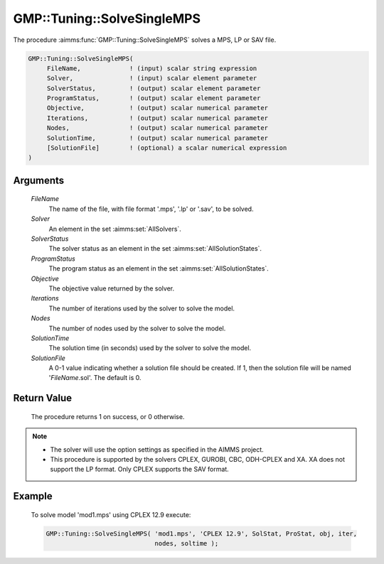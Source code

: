 .. aimms:procedure:: GMP::Tuning::SolveSingleMPS(FileName, Solver, SolverStatus, ProgramStatus, Objective, Iterations, Nodes, SolutionTime, SolutionFile)

.. _GMP::Tuning::SolveSingleMPS:

GMP::Tuning::SolveSingleMPS
===========================

The procedure :aimms:func:`GMP::Tuning::SolveSingleMPS` solves a MPS, LP or SAV
file.

.. code-block:: aimms

    GMP::Tuning::SolveSingleMPS(
         FileName,             ! (input) scalar string expression
         Solver,               ! (input) scalar element parameter
         SolverStatus,         ! (output) scalar element parameter
         ProgramStatus,        ! (output) scalar element parameter
         Objective,            ! (output) scalar numerical parameter
         Iterations,           ! (output) scalar numerical parameter
         Nodes,                ! (output) scalar numerical parameter
         SolutionTime,         ! (output) scalar numerical parameter
         [SolutionFile]        ! (optional) a scalar numerical expression
    )

Arguments
---------

    *FileName*
        The name of the file, with file format '.mps', '.lp' or '.sav', to be
        solved.

    *Solver*
        An element in the set :aimms:set:`AllSolvers`.

    *SolverStatus*
        The solver status as an element in the set :aimms:set:`AllSolutionStates`.

    *ProgramStatus*
        The program status as an element in the set :aimms:set:`AllSolutionStates`.

    *Objective*
        The objective value returned by the solver.

    *Iterations*
        The number of iterations used by the solver to solve the model.

    *Nodes*
        The number of nodes used by the solver to solve the model.

    *SolutionTime*
        The solution time (in seconds) used by the solver to solve the model.

    *SolutionFile*
        A 0-1 value indicating whether a solution file should be created. If 1,
        then the solution file will be named '\ *FileName*.sol'. The default is
        0.

Return Value
------------

    The procedure returns 1 on success, or 0 otherwise.

.. note::

    -  The solver will use the option settings as specified in the AIMMS
       project.

    -  This procedure is supported by the solvers CPLEX, GUROBI, CBC,
       ODH-CPLEX and XA. XA does not support the LP format. Only CPLEX
       supports the SAV format.

Example
-------

    To solve model 'mod1.mps' using CPLEX 12.9 execute: 

    .. code-block:: aimms

               GMP::Tuning::SolveSingleMPS( 'mod1.mps', 'CPLEX 12.9', SolStat, ProStat, obj, iter,
                                            nodes, soltime );

.. seealso::

    The routine :aimms:func:`GMP::Tuning::TuneMultipleMPS`.
